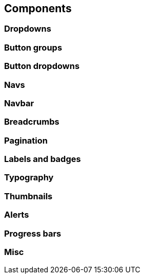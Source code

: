 == Components

=== Dropdowns

=== Button groups

=== Button dropdowns

=== Navs

=== Navbar

=== Breadcrumbs

=== Pagination

=== Labels and badges

=== Typography

=== Thumbnails

=== Alerts

=== Progress bars

=== Misc